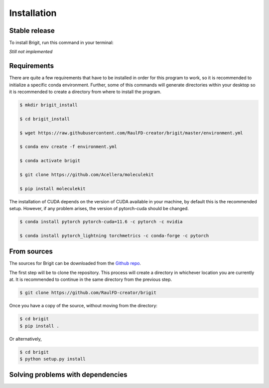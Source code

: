 .. highlight:: shell

============
Installation
============


Stable release
--------------

To install Brigit, run this command in your terminal:

*Still not implemented*

Requirements
------------

There are quite a few requirements that have to be installed 
in order for this program to work, so it is recommended to 
initialize a specific conda environment. Further, some of 
this commands will generate directories within your desktop
so it is recommended to create a directory from where to
install the program.

.. code-block:: console

    $ mkdir brigit_install

    $ cd brigit_install

    $ wget https://raw.githubusercontent.com/RaulFD-creator/brigit/master/environment.yml

    $ conda env create -f environment.yml

    $ conda activate brigit

    $ git clone https://github.com/Acellera/moleculekit

    $ pip install moleculekit

The installation of CUDA depends on the version of CUDA available in your machine, by default this is the recommended setup. However, if any problem arises, the version of pytorch-cuda should be changed. 

.. code-block:: console

    $ conda install pytorch pytorch-cuda=11.6 -c pytorch -c nvidia

    $ conda install pytorch_lightning torchmetrics -c conda-forge -c pytorch

From sources
------------

The sources for Brigit can be downloaded from the `Github repo`_.

The first step will be to clone the repository. This process will create a
directory in whichever location you are currently at. It is recommended to
continue in the same directory from the previous step.

.. code-block:: console

    $ git clone https://github.com/RaulFD-creator/brigit

Once you have a copy of the source, without moving from the directory:

.. code-block:: console

    $ cd brigit
    $ pip install .

Or alternatively,

.. code-block:: console

    $ cd brigit
    $ python setup.py install


.. _Github repo: https://github.com/RaulFD-creator/brigit

Solving problems with dependencies
-----------------------------------

